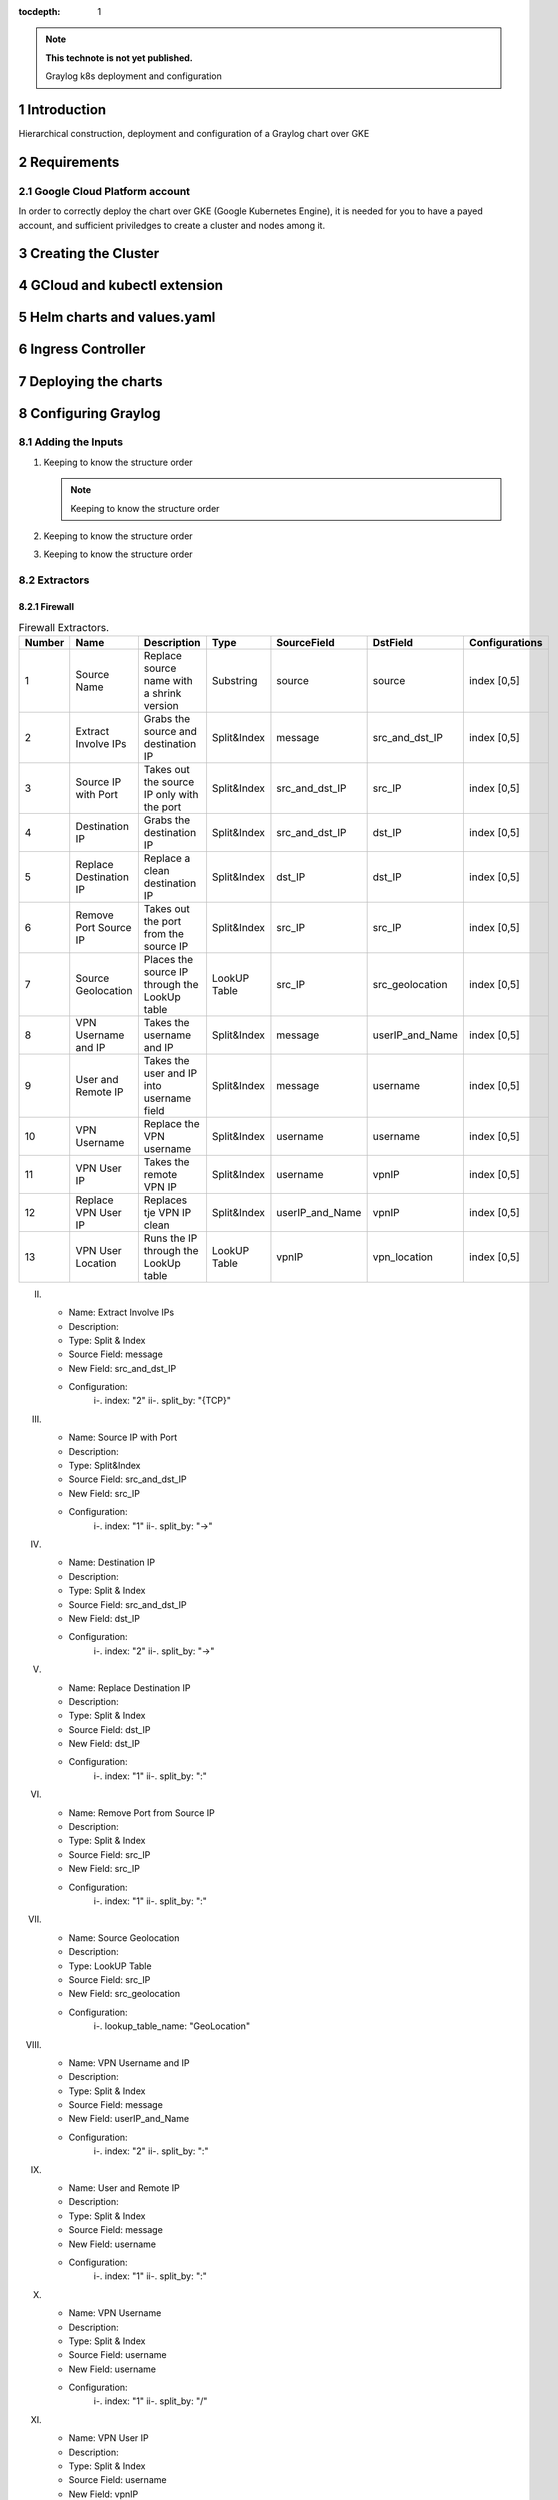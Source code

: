 :tocdepth: 1

.. Please do not modify tocdepth; will be fixed when a new Sphinx theme is shipped.

.. note::

   **This technote is not yet published.**

   Graylog k8s deployment and configuration


Introduction
============

Hierarchical construction, deployment and configuration of a Graylog chart over GKE

Requirements
============

Google Cloud Platform account
-----------------------------

In order to correctly deploy the chart over GKE (Google Kubernetes Engine), it is
needed for you to have a payed account, and sufficient priviledges to create a 
cluster and nodes among it.


Creating the Cluster
====================


GCloud and kubectl extension
============================


Helm charts and values.yaml
===========================


Ingress Controller
===================


Deploying the charts
====================


Configuring Graylog
===================
.. Main Title

Adding the Inputs
-----------------
.. Second Title

1. Keeping to know the structure order

   .. note::

      Keeping to know the structure order

2. Keeping to know the structure order
3. Keeping to know the structure order


Extractors
----------

Firewall
^^^^^^^^

.. _table-FwExtractors:

.. table:: Firewall Extractors.

    +--------+-------------------------+-----------------------------------------------+--------------+------------------+-----------------+-------------------------+
    | Number |        Name             |                 Description                   |    Type      |    SourceField   |  DstField       |      Configurations     |
    +========+=========================+===============================================+==============+==================+=================+=========================+
    |   1    |  Source Name            | Replace source name with a shrink version     | Substring    |   source         | source          |        index [0,5]      |
    +--------+-------------------------+-----------------------------------------------+--------------+------------------+-----------------+-------------------------+
    |   2    |  Extract Involve IPs    | Grabs the source and destination IP           | Split&Index  |   message        | src_and_dst_IP  |        index [0,5]      |
    +--------+-------------------------+-----------------------------------------------+--------------+------------------+-----------------+-------------------------+
    |   3    |  Source IP with Port    | Takes out the source IP only with the port    | Split&Index  |   src_and_dst_IP | src_IP          |        index [0,5]      |
    +--------+-------------------------+-----------------------------------------------+--------------+------------------+-----------------+-------------------------+
    |   4    |  Destination IP         | Grabs the destination IP                      | Split&Index  |   src_and_dst_IP | dst_IP          |        index [0,5]      |
    +--------+-------------------------+-----------------------------------------------+--------------+------------------+-----------------+-------------------------+
    |   5    |  Replace Destination IP | Replace a clean destination IP                | Split&Index  |   dst_IP         | dst_IP          |        index [0,5]      |
    +--------+-------------------------+-----------------------------------------------+--------------+------------------+-----------------+-------------------------+
    |   6    |  Remove Port Source IP  | Takes out the port from the source IP         | Split&Index  |   src_IP         | src_IP          |        index [0,5]      |
    +--------+-------------------------+-----------------------------------------------+--------------+------------------+-----------------+-------------------------+
    |   7    |  Source Geolocation     | Places the source IP through the LookUp table | LookUP Table |   src_IP         | src_geolocation |        index [0,5]      |
    +--------+-------------------------+-----------------------------------------------+--------------+------------------+-----------------+-------------------------+
    |   8    |  VPN Username and IP    | Takes the username and IP                     | Split&Index  |   message        | userIP_and_Name |        index [0,5]      |
    +--------+-------------------------+-----------------------------------------------+--------------+------------------+-----------------+-------------------------+
    |   9    |  User and Remote IP     | Takes the user and IP into username field     | Split&Index  |   message        | username        |        index [0,5]      |
    +--------+-------------------------+-----------------------------------------------+--------------+------------------+-----------------+-------------------------+
    |   10   |  VPN Username           | Replace the VPN username                      | Split&Index  |   username       | username        |        index [0,5]      |
    +--------+-------------------------+-----------------------------------------------+--------------+------------------+-----------------+-------------------------+
    |   11   |  VPN User IP            | Takes the remote VPN IP                       | Split&Index  |   username       | vpnIP           |        index [0,5]      |
    +--------+-------------------------+-----------------------------------------------+--------------+------------------+-----------------+-------------------------+
    |   12   |  Replace VPN User IP    | Replaces tje VPN IP clean                     | Split&Index  |  userIP_and_Name | vpnIP           |        index [0,5]      |
    +--------+-------------------------+-----------------------------------------------+--------------+------------------+-----------------+-------------------------+
    |   13   |  VPN User Location      | Runs the IP through the LookUp table          | LookUP Table |   vpnIP          | vpn_location    |        index [0,5]      |
    +--------+-------------------------+-----------------------------------------------+--------------+------------------+-----------------+-------------------------+
    

II. 
   - Name:                  Extract Involve IPs 
   - Description: 
   - Type:                  Split & Index 
   - Source Field:          message 
   - New Field:             src_and_dst_IP 
   - Configuration:
      i-.  index:           "2"
      ii-. split_by:        "{TCP}"

III. 
   - Name:                  Source IP with Port 
   - Description: 
   - Type:                  Split&Index 
   - Source Field:          src_and_dst_IP 
   - New Field:             src_IP 
   - Configuration:
      i-.  index:           "1"
      ii-. split_by:        "->"

IV. 
   - Name:                  Destination IP 
   - Description: 
   - Type:                  Split & Index 
   - Source Field:          src_and_dst_IP 
   - New Field:             dst_IP 
   - Configuration:
      i-.  index:           "2"
      ii-. split_by:        "->"

V. 
   - Name:                  Replace Destination IP 
   - Description: 
   - Type:                  Split & Index 
   - Source Field:          dst_IP 
   - New Field:             dst_IP 
   - Configuration:
      i-. index:             "1"
      ii-. split_by:         ":"

VI. 
   - Name:                   Remove Port from Source IP 
   - Description: 
   - Type:                   Split & Index 
   - Source Field:           src_IP 
   - New Field:              src_IP 
   - Configuration:
      i-.  index:            "1"
      ii-. split_by:         ":"

VII. 
   - Name:                   Source Geolocation 
   - Description: 
   - Type:                   LookUP Table 
   - Source Field:           src_IP 
   - New Field:              src_geolocation 
   - Configuration:
      i-. lookup_table_name: "GeoLocation"

VIII. 
   - Name:                   VPN Username and IP 
   - Description: 
   - Type:                   Split & Index 
   - Source Field:           message 
   - New Field:              userIP_and_Name 
   - Configuration:
      i-.  index:            "2"
      ii-. split_by:         ":"

IX. 
   - Name:                   User and Remote IP 
   - Description: 
   - Type:                   Split & Index 
   - Source Field:           message 
   - New Field:              username 
   - Configuration:
      i-.  index:            "1"
      ii-. split_by:         ":"

X. 
   - Name:                   VPN Username 
   - Description: 
   - Type:                   Split & Index 
   - Source Field:           username 
   - New Field: username 
   - Configuration:
      i-.  index:            "1"
      ii-. split_by:         "/"

XI. 
   - Name:                   VPN User IP 
   - Description:
   - Type:                   Split & Index
   - Source Field:           username 
   - New Field:              vpnIP 
   - Configuration:
      i-.  index:            "2"
      ii-. split_by:         "/"

XII. 
   - Name:                   Replace VPN User IP 
   - Description: 
   - Type:                   Split & Index 
   - Source Field:           userIP_and_Name 
   - New Field:              vpnIP 
   - Configuration:
    -.  index:            "2"
      ii-. split_by:         "/"

XIII. 
   - Name:                   VPN User Location 
   - Description: 
   - Type:                   LookUP Table 
   - Source Field:           vpnIP 
   - New Field:              vpn_location 
   - Configuration:
     - lookup_table_name: "GeoLocation"



Network
^^^^^^^

a. S

Servers
^^^^^^^

..
  Technote content.

  See https://developer.lsst.io/restructuredtext/style.html
  for a guide to reStructuredText writing.

  Do not put the title, authors or other metadata in this document;
  those are automatically added.

  Use the following syntax for sections:

  Sections
  ========

  and

  Subsections
  -----------

  and

  Subsubsections
  ^^^^^^^^^^^^^^

  To add images, add the image file (png, svg or jpeg preferred) to the
  _static/ directory. The reST syntax for adding the image is

  .. figure:: /_static/filename.ext
     :name: fig-label

     Caption text.

   Run: ``make html`` and ``open _build/html/index.html`` to preview your work.
   See the README at https://github.com/lsst-sqre/lsst-technote-bootstrap or
   this repo's README for more info.

   Feel free to delete this instructional comment.

:tocdepth: 1

.. Please do not modify tocdepth; will be fixed when a new Sphinx theme is shipped.

.. sectnum::

.. TODO: Delete the note below before merging new content to the master branch.

.. note::

   **This technote is not yet published.**

   Hierarchical instructions for graylog deployment over GKE and all configurations for dashboards, extractors and lookup tables

.. Add content here.
.. Do not include the document title (it's automatically added from metadata.yaml).

.. .. rubric:: References

.. Make in-text citations with: :cite:`bibkey`.

.. .. bibliography:: local.bib lsstbib/books.bib lsstbib/lsst.bib lsstbib/lsst-dm.bib lsstbib/refs.bib lsstbib/refs_ads.bib
..    :style: lsst_aa

